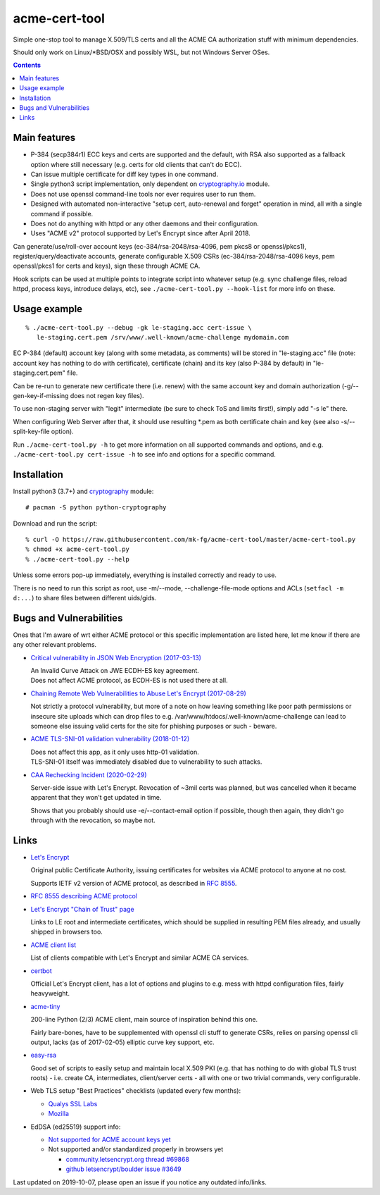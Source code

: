 ================
 acme-cert-tool
================

Simple one-stop tool to manage X.509/TLS certs and all the ACME CA
authorization stuff with minimum dependencies.

Should only work on Linux/*BSD/OSX and possibly WSL,
but not Windows Server OSes.

.. contents::
  :backlinks: none


Main features
-------------

- P-384 (secp384r1) ECC keys and certs are supported and the default,
  with RSA also supported as a fallback option where still necessary
  (e.g. certs for old clients that can't do ECC).

- Can issue multiple certificate for diff key types in one command.

- Single python3 script implementation,
  only dependent on `cryptography.io <https://cryptography.io/>`_ module.

- Does not use openssl command-line tools nor ever requires user to run them.

- Designed with automated non-interactive "setup cert, auto-renewal and forget"
  operation in mind, all with a single command if possible.

- Does not do anything with httpd or any other daemons and their configuration.

- Uses "ACME v2" protocol supported by Let's Encrypt since after April 2018.

Can generate/use/roll-over account keys (ec-384/rsa-2048/rsa-4096,
pem pkcs8 or openssl/pkcs1), register/query/deactivate accounts,
generate configurable X.509 CSRs (ec-384/rsa-2048/rsa-4096 keys, pem
openssl/pkcs1 for certs and keys), sign these through ACME CA.

Hook scripts can be used at multiple points to integrate script into whatever
setup (e.g. sync challenge files, reload httpd, process keys, introduce delays, etc),
see ``./acme-cert-tool.py --hook-list`` for more info on these.


Usage example
-------------

::

  % ./acme-cert-tool.py --debug -gk le-staging.acc cert-issue \
     le-staging.cert.pem /srv/www/.well-known/acme-challenge mydomain.com

EC P-384 (default) account key (along with some metadata, as comments) will be
stored in "le-staging.acc" file (note: account key has nothing to do with
certificate), certificate (chain) and its key (also P-384 by default) in
"le-staging.cert.pem" file.

Can be re-run to generate new certificate there (i.e. renew) with the same
account key and domain authorization (-g/--gen-key-if-missing does not regen key files).

To use non-staging server with "legit" intermediate
(be sure to check ToS and limits first!), simply add "-s le" there.

When configuring Web Server after that, it should use resulting \*.pem
as both certificate chain and key (see also -s/--split-key-file option).

Run ``./acme-cert-tool.py -h`` to get more information on all supported commands
and options, and e.g. ``./acme-cert-tool.py cert-issue -h`` to see info and options
for a specific command.


Installation
------------

Install python3 (3.7+) and `cryptography <https://cryptography.io/>`_ module::

  # pacman -S python python-cryptography

Download and run the script::

  % curl -O https://raw.githubusercontent.com/mk-fg/acme-cert-tool/master/acme-cert-tool.py
  % chmod +x acme-cert-tool.py
  % ./acme-cert-tool.py --help

Unless some errors pop-up immediately, everything is installed correctly and ready to use.

There is no need to run this script as root, use -m/--mode, --challenge-file-mode
options and ACLs (``setfacl -m d:...``) to share files between different uids/gids.


Bugs and Vulnerabilities
------------------------

Ones that I'm aware of wrt either ACME protocol or this specific implementation
are listed here, let me know if there are any other relevant problems.

- `Critical vulnerability in JSON Web Encryption (2017-03-13)
  <http://blog.intothesymmetry.com/2017/03/critical-vulnerability-in-json-web.html>`_

  | An Invalid Curve Attack on JWE ECDH-ES key agreement.
  | Does not affect ACME protocol, as ECDH-ES is not used there at all.

- `Chaining Remote Web Vulnerabilities to Abuse Let's Encrypt (2017-08-29)
  <https://www.mike-gualtieri.com/posts/chaining-remote-web-vulnerabilities-to-abuse-lets-encrypt>`_

  Not strictly a protocol vulnerability, but more of a note on how leaving
  something like poor path permissions or insecure site uploads which can drop
  files to e.g. /var/www/htdocs/.well-known/acme-challenge can lead to someone
  else issuing valid certs for the site for phishing purposes or such - beware.

- `ACME TLS-SNI-01 validation vulnerability (2018-01-12)
  <https://labs.detectify.com/2018/01/12/how-i-exploited-acme-tls-sni-01-issuing-lets-encrypt-ssl-certs-for-any-domain-using-shared-hosting/>`_

  | Does not affect this app, as it only uses http-01 validation.
  | TLS-SNI-01 itself was immediately disabled due to vulnerability to such attacks.

- `CAA Rechecking Incident (2020-02-29) <https://letsencrypt.org/caaproblem/>`_

  Server-side issue with Let's Encrypt. Revocation of ~3mil certs was planned,
  but was cancelled when it became apparent that they won't get updated in time.

  Shows that you probably should use -e/--contact-email option if possible,
  though then again, they didn't go through with the revocation, so maybe not.


Links
-----

- `Let's Encrypt <https://letsencrypt.org/>`_

  Original public Certificate Authority, issuing certificates for websites via
  ACME protocol to anyone at no cost.

  Supports IETF v2 version of ACME protocol, as described in
  `RFC 8555 <https://tools.ietf.org/html/rfc8555>`_.

- `RFC 8555 describing ACME protocol <https://tools.ietf.org/html/rfc8555>`_

- `Let's Encrypt "Chain of Trust" page <https://letsencrypt.org/certificates/>`_

  Links to LE root and intermediate certificates, which should be supplied in
  resulting PEM files already, and usually shipped in browsers too.

- `ACME client list <https://letsencrypt.org/docs/client-options/>`_

  List of clients compatible with Let's Encrypt and similar ACME CA services.

- `certbot <https://github.com/certbot/certbot/>`_

  Official Let's Encrypt client, has a lot of options and plugins to e.g. mess
  with httpd configuration files, fairly heavyweight.

- `acme-tiny <https://github.com/diafygi/acme-tiny>`_

  200-line Python (2/3) ACME client, main source of inspiration behind this one.

  Fairly bare-bones, have to be supplemented with openssl cli stuff to generate
  CSRs, relies on parsing openssl cli output, lacks (as of 2017-02-05) elliptic
  curve key support, etc.

- `easy-rsa <https://github.com/OpenVPN/easy-rsa/>`_

  Good set of scripts to easily setup and maintain local X.509 PKI (e.g. that
  has nothing to do with global TLS trust roots) - i.e. create CA, intermediates,
  client/server certs - all with one or two trivial commands, very configurable.

- Web TLS setup "Best Practices" checklists (updated every few months):

  - `Qualys SSL Labs <https://github.com/ssllabs/research/wiki/SSL-and-TLS-Deployment-Best-Practices>`_
  - `Mozilla <https://wiki.mozilla.org/Security/Server_Side_TLS>`_

- EdDSA (ed25519) support info:

  - `Not supported for ACME account keys yet
    <https://github.com/letsencrypt/boulder/issues/4213>`_

  - Not supported and/or standardized properly in browsers yet

    - `community.letsencrypt.org thread #69868
      <https://community.letsencrypt.org/t/support-ed25519-and-ed448/69868>`_

    - `github letsencrypt/boulder issue #3649
      <https://github.com/letsencrypt/boulder/issues/3649>`_

Last updated on 2019-10-07,
please open an issue if you notice any outdated info/links.

